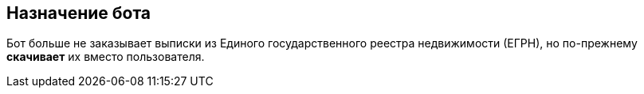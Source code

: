 == Назначение бота

Бот больше не заказывает выписки из Единого государственного реестра недвижимости (ЕГРН), но по-прежнему *скачивает* их вместо пользователя.